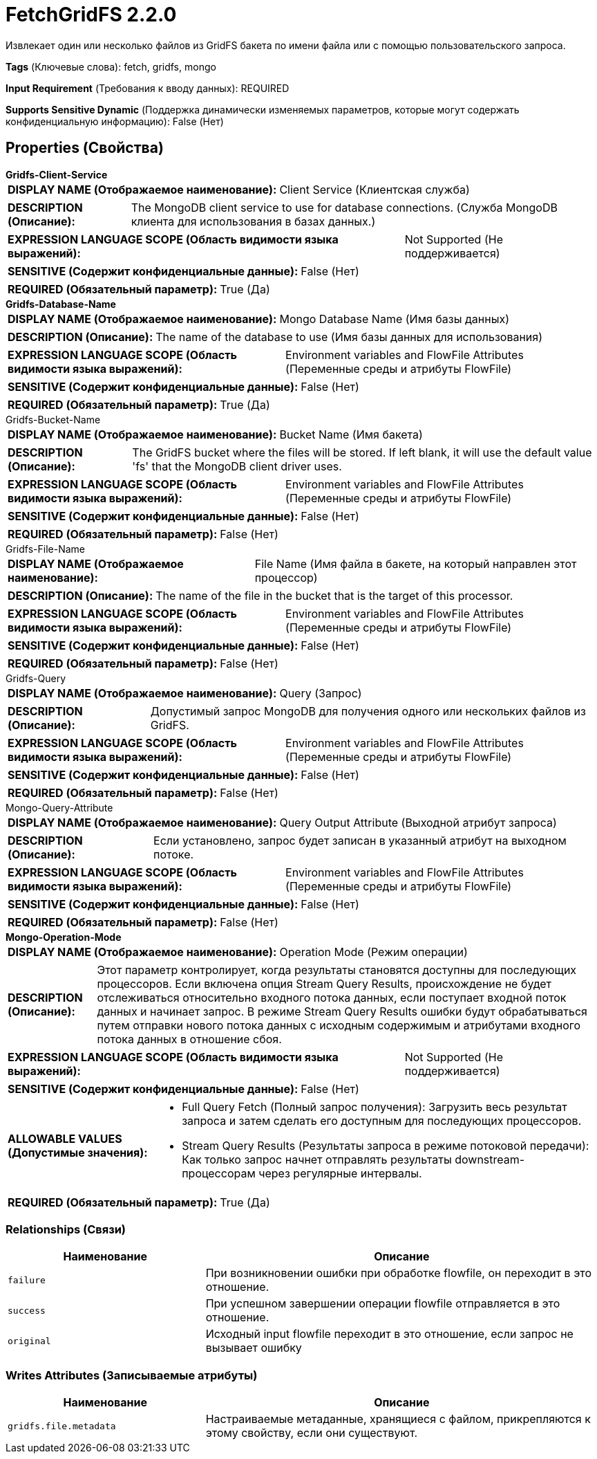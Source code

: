 = FetchGridFS 2.2.0

Извлекает один или несколько файлов из GridFS бакета по имени файла или с помощью пользовательского запроса.

[horizontal]
*Tags* (Ключевые слова):
fetch, gridfs, mongo
[horizontal]
*Input Requirement* (Требования к вводу данных):
REQUIRED
[horizontal]
*Supports Sensitive Dynamic* (Поддержка динамически изменяемых параметров, которые могут содержать конфиденциальную информацию):
 False (Нет) 



== Properties (Свойства)


.*Gridfs-Client-Service*
************************************************
[horizontal]
*DISPLAY NAME (Отображаемое наименование):*:: Client Service (Клиентская служба)

[horizontal]
*DESCRIPTION (Описание):*:: The MongoDB client service to use for database connections. (Служба MongoDB клиента для использования в базах данных.)


[horizontal]
*EXPRESSION LANGUAGE SCOPE (Область видимости языка выражений):*:: Not Supported (Не поддерживается)
[horizontal]
*SENSITIVE (Содержит конфиденциальные данные):*::  False (Нет) 

[horizontal]
*REQUIRED (Обязательный параметр):*::  True (Да) 
************************************************
.*Gridfs-Database-Name*
************************************************
[horizontal]
*DISPLAY NAME (Отображаемое наименование):*:: Mongo Database Name (Имя базы данных)

[horizontal]
*DESCRIPTION (Описание):*:: The name of the database to use (Имя базы данных для использования)


[horizontal]
*EXPRESSION LANGUAGE SCOPE (Область видимости языка выражений):*:: Environment variables and FlowFile Attributes (Переменные среды и атрибуты FlowFile)
[horizontal]
*SENSITIVE (Содержит конфиденциальные данные):*::  False (Нет) 

[horizontal]
*REQUIRED (Обязательный параметр):*::  True (Да) 
************************************************
.Gridfs-Bucket-Name
************************************************
[horizontal]
*DISPLAY NAME (Отображаемое наименование):*:: Bucket Name (Имя бакета)

[horizontal]
*DESCRIPTION (Описание):*:: The GridFS bucket where the files will be stored. If left blank, it will use the default value 'fs' that the MongoDB client driver uses.


[horizontal]
*EXPRESSION LANGUAGE SCOPE (Область видимости языка выражений):*:: Environment variables and FlowFile Attributes (Переменные среды и атрибуты FlowFile)
[horizontal]
*SENSITIVE (Содержит конфиденциальные данные):*::  False (Нет) 

[horizontal]
*REQUIRED (Обязательный параметр):*::  False (Нет) 
************************************************
.Gridfs-File-Name
************************************************
[horizontal]
*DISPLAY NAME (Отображаемое наименование):*:: File Name (Имя файла в бакете, на который направлен этот процессор)

[horizontal]
*DESCRIPTION (Описание):*:: The name of the file in the bucket that is the target of this processor.


[horizontal]
*EXPRESSION LANGUAGE SCOPE (Область видимости языка выражений):*:: Environment variables and FlowFile Attributes (Переменные среды и атрибуты FlowFile)
[horizontal]
*SENSITIVE (Содержит конфиденциальные данные):*::  False (Нет) 

[horizontal]
*REQUIRED (Обязательный параметр):*::  False (Нет) 
************************************************
.Gridfs-Query
************************************************
[horizontal]
*DISPLAY NAME (Отображаемое наименование):*:: Query (Запрос)

[horizontal]
*DESCRIPTION (Описание):*:: Допустимый запрос MongoDB для получения одного или нескольких файлов из GridFS.


[horizontal]
*EXPRESSION LANGUAGE SCOPE (Область видимости языка выражений):*:: Environment variables and FlowFile Attributes (Переменные среды и атрибуты FlowFile)
[horizontal]
*SENSITIVE (Содержит конфиденциальные данные):*::  False (Нет) 

[horizontal]
*REQUIRED (Обязательный параметр):*::  False (Нет) 
************************************************
.Mongo-Query-Attribute
************************************************
[horizontal]
*DISPLAY NAME (Отображаемое наименование):*:: Query Output Attribute (Выходной атрибут запроса)

[horizontal]
*DESCRIPTION (Описание):*:: Если установлено, запрос будет записан в указанный атрибут на выходном потоке.


[horizontal]
*EXPRESSION LANGUAGE SCOPE (Область видимости языка выражений):*:: Environment variables and FlowFile Attributes (Переменные среды и атрибуты FlowFile)
[horizontal]
*SENSITIVE (Содержит конфиденциальные данные):*::  False (Нет) 

[horizontal]
*REQUIRED (Обязательный параметр):*::  False (Нет) 
************************************************
.*Mongo-Operation-Mode*
************************************************
[horizontal]
*DISPLAY NAME (Отображаемое наименование):*:: Operation Mode (Режим операции)

[horizontal]
*DESCRIPTION (Описание):*:: Этот параметр контролирует, когда результаты становятся доступны для последующих процессоров. Если включена опция Stream Query Results, происхождение не будет отслеживаться относительно входного потока данных, если поступает входной поток данных и начинает запрос. В режиме Stream Query Results ошибки будут обрабатываться путем отправки нового потока данных с исходным содержимым и атрибутами входного потока данных в отношение сбоя.


[horizontal]
*EXPRESSION LANGUAGE SCOPE (Область видимости языка выражений):*:: Not Supported (Не поддерживается)
[horizontal]
*SENSITIVE (Содержит конфиденциальные данные):*::  False (Нет) 

[horizontal]
*ALLOWABLE VALUES (Допустимые значения):*::

* Full Query Fetch (Полный запрос получения): Загрузить весь результат запроса и затем сделать его доступным для последующих процессоров. 

* Stream Query Results (Результаты запроса в режиме потоковой передачи): Как только запрос начнет отправлять результаты downstream-процессорам через регулярные интервалы. 


[horizontal]
*REQUIRED (Обязательный параметр):*::  True (Да) 
************************************************










=== Relationships (Связи)

[cols="1a,2a",options="header",]
|===
|Наименование |Описание

|`failure`
|При возникновении ошибки при обработке flowfile, он переходит в это отношение.

|`success`
|При успешном завершении операции flowfile отправляется в это отношение.

|`original`
|Исходный input flowfile переходит в это отношение, если запрос не вызывает ошибку

|===





=== Writes Attributes (Записываемые атрибуты)

[cols="1a,2a",options="header",]
|===
|Наименование |Описание

|`gridfs.file.metadata`
|Настраиваемые метаданные, хранящиеся с файлом, прикрепляются к этому свойству, если они существуют.

|===







